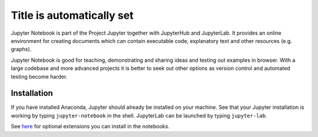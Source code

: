 Title is automatically set
==========================

.. course::

Jupyter Notebook is part of the Project Jupyter together with JupyterHub and JupyterLab. It provides
an online environment for creating documents which can contain executable code, explanatory text and other
resources (e.g. graphs). 

Jupyter Notebook is good for teaching, demonstrating and sharing ideas and testing out examples in browser.
With a large codebase and more advanced projects it is better to seek out other options as version control and
automated testing become harder. 


Installation
-----------

If you have installed Anaconda, Jupyter should already be installed on your machine. 
See that your Jupyter installation is working by typing ``jupyter-notebook`` in the shell. JupyterLab can be launched by typing ``jupyter-lab``. 

See `here <https://coderefinery.github.io/installation/jupyter/#how-to-verify-the-installation>`_ for optional
extensions you can install in the notebooks.

